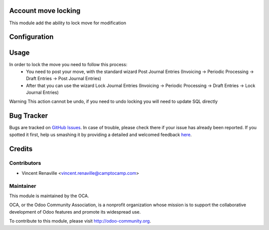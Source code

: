 .. image:: https://img.shields.io/badge/licence-AGPL--3-blue.svg
    :alt: License: AGPL-3

Account move locking
====================

This module add the ability to lock move for modification 

Configuration
=============



Usage
=====
In order to lock the move you need to follow this process:
    * You need to post your move, with the standard wizard Post Journal Entries
      (Invoicing -> Periodic Processing -> Draft Entries -> Post Journal Entries) 
    * After that you can use the wizard Lock Journal Entries 
      (Invoicing -> Periodic Processing -> Draft Entries -> Lock Journal Entries)

Warning This action cannot be undo, if you need to undo locking you will
need to update SQL directly

Bug Tracker
===========

Bugs are tracked on `GitHub Issues <https://github.com/OCA/account-financial-tools/issues>`_.
In case of trouble, please check there if your issue has already been reported.
If you spotted it first, help us smashing it by providing a detailed and welcomed feedback
`here <https://github.com/OCA/account-financial-tools/issues/new?body=module:%20account_move_locking%0Aversion:%208.0%0A%0A**Steps%20to%20reproduce**%0A-%20...%0A%0A**Current%20behavior**%0A%0A**Expected%20behavior**>`_.


Credits
=======

Contributors
------------

* Vincent Renaville <vincent.renaville@camptocamp.com>

Maintainer
----------

.. image:: http://odoo-community.org/logo.png
   :alt: Odoo Community Association
   :target: http://odoo-community.org

This module is maintained by the OCA.

OCA, or the Odoo Community Association, is a nonprofit organization whose
mission is to support the collaborative development of Odoo features and
promote its widespread use.

To contribute to this module, please visit http://odoo-community.org.
